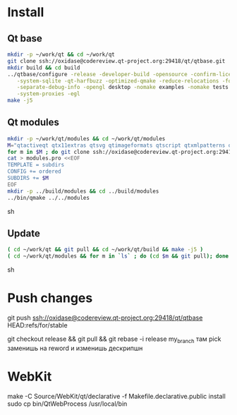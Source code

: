 * Install

** Qt base

#+begin_src sh
mkdir -p ~/work/qt && cd ~/work/qt
git clone ssh://oxidase@codereview.qt-project.org:29418/qt/qtbase.git
mkdir build && cd build
../qtbase/configure -release -developer-build -opensource -confirm-license -plugin-sql-sqlite \
   -system-sqlite -qt-harfbuzz -optimized-qmake -reduce-relocations -force-asserts \
   -separate-debug-info -opengl desktop -nomake examples -nomake tests -no-compile-examples \
   -system-proxies -egl
make -j5
#+end_src

** Qt modules

#+begin_src sh
mkdir -p ~/work/qt/modules && cd ~/work/qt/modules
M="qtactiveqt qtx11extras qtsvg qtimageformats qtscript qtxmlpatterns qtdeclarative qtgraphicaleffects qtquickcontrols qtmultimedia qtpim qtwayland qt3d"
for m in $M ; do git clone ssh://oxidase@codereview.qt-project.org:29418/qt/$m.git ; done
cat > modules.pro <<EOF
TEMPLATE = subdirs
CONFIG += ordered
SUBDIRS += $M
EOF
mkdir -p ../build/modules && cd ../build/modules
../bin/qmake ../../modules
#+end_src sh

** Update

#+begin_src sh
( cd ~/work/qt && git pull && cd ~/work/qt/build && make -j5 )
( cd ~/work/qt/modules && for m in `ls` ; do (cd $m && git pull); done && cd ~/work/qt/build/modules && make -j5 )
#+end_src sh

* Push changes
git push ssh://oxidase@codereview.qt-project.org:29418/qt/qtbase HEAD:refs/for/stable

git checkout release && git pull && git rebase -i release my_branch
там pick заменишь на reword и изменишь дескрипшн


* WebKit
make -C Source/WebKit/qt/declarative -f Makefile.declarative.public install
sudo cp bin/QtWebProcess /usr/local/bin
